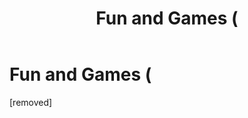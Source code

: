 #+TITLE: Fun and Games (

* Fun and Games (
:PROPERTIES:
:Score: 1
:DateUnix: 1531212570.0
:DateShort: 2018-Jul-10
:FlairText: Self-Promotion
:END:
[removed]

